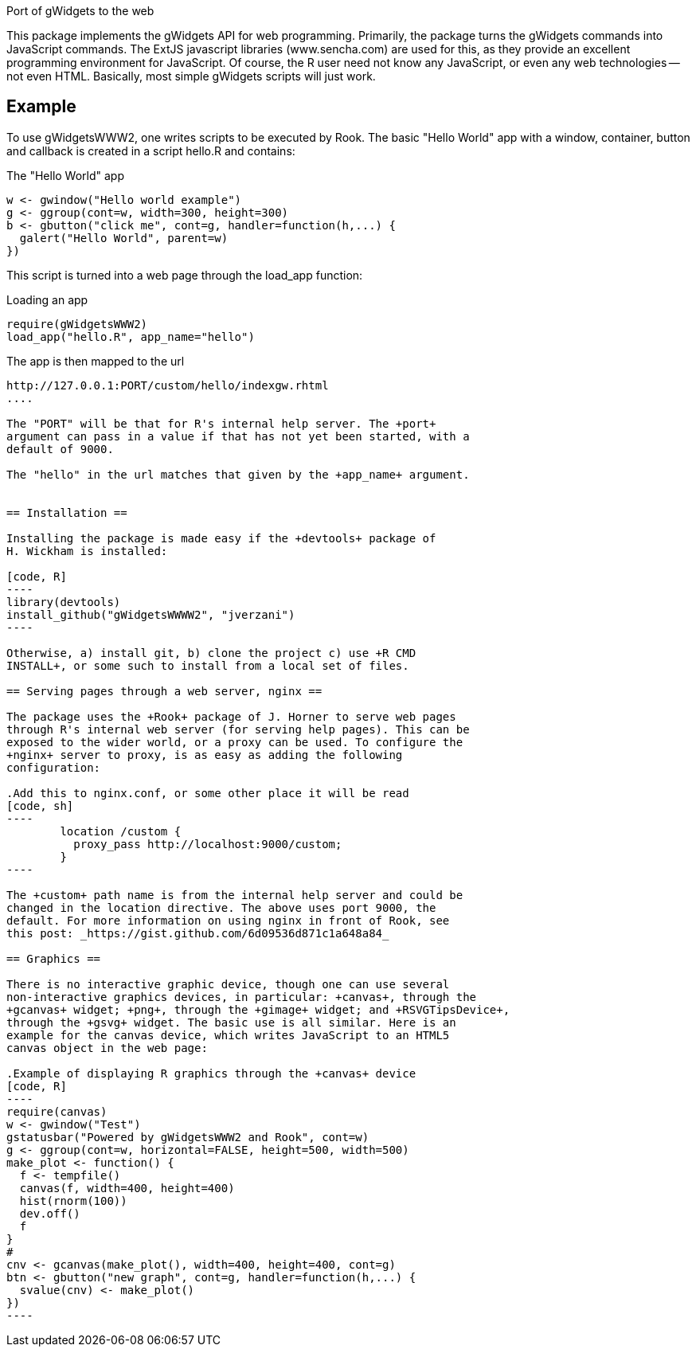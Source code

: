 Port of gWidgets to the web

This package implements the gWidgets API for web
programming. Primarily, the package turns the gWidgets commands into
JavaScript commands. The ExtJS javascript libraries (www.sencha.com)
are used for this, as they provide an excellent programming
environment for JavaScript. Of course, the R user need not know any
JavaScript, or even any web technologies -- not even HTML. Basically,
most simple gWidgets scripts will just work.

== Example ==

To use gWidgetsWWW2, one writes scripts to be executed by Rook.
The basic "Hello World" app with a window, container, button and
callback is created in a script +hello.R+ and contains:

.The "Hello World" app
[code,R]
----
w <- gwindow("Hello world example")
g <- ggroup(cont=w, width=300, height=300)
b <- gbutton("click me", cont=g, handler=function(h,...) {
  galert("Hello World", parent=w)
})
----

This script is turned into a web page through the +load_app+ function:

.Loading an app
....
require(gWidgetsWWW2)
load_app("hello.R", app_name="hello")
....

The app is then mapped to the url
.....
http://127.0.0.1:PORT/custom/hello/indexgw.rhtml
....

The "PORT" will be that for R's internal help server. The +port+
argument can pass in a value if that has not yet been started, with a
default of 9000.

The "hello" in the url matches that given by the +app_name+ argument.


== Installation ==

Installing the package is made easy if the +devtools+ package of
H. Wickham is installed:

[code, R]
----
library(devtools)
install_github("gWidgetsWWWW2", "jverzani")
----

Otherwise, a) install git, b) clone the project c) use +R CMD
INSTALL+, or some such to install from a local set of files.

== Serving pages through a web server, nginx ==

The package uses the +Rook+ package of J. Horner to serve web pages
through R's internal web server (for serving help pages). This can be
exposed to the wider world, or a proxy can be used. To configure the
+nginx+ server to proxy, is as easy as adding the following
configuration:

.Add this to nginx.conf, or some other place it will be read
[code, sh]
----
	location /custom {
	  proxy_pass http://localhost:9000/custom;
        }
----

The +custom+ path name is from the internal help server and could be
changed in the location directive. The above uses port 9000, the
default. For more information on using nginx in front of Rook, see
this post: _https://gist.github.com/6d09536d871c1a648a84_

== Graphics ==

There is no interactive graphic device, though one can use several
non-interactive graphics devices, in particular: +canvas+, through the
+gcanvas+ widget; +png+, through the +gimage+ widget; and +RSVGTipsDevice+,
through the +gsvg+ widget. The basic use is all similar. Here is an
example for the canvas device, which writes JavaScript to an HTML5
canvas object in the web page:

.Example of displaying R graphics through the +canvas+ device
[code, R]
----
require(canvas) 
w <- gwindow("Test")
gstatusbar("Powered by gWidgetsWWW2 and Rook", cont=w)
g <- ggroup(cont=w, horizontal=FALSE, height=500, width=500)
make_plot <- function() {
  f <- tempfile()
  canvas(f, width=400, height=400)
  hist(rnorm(100))
  dev.off()
  f
}
#
cnv <- gcanvas(make_plot(), width=400, height=400, cont=g)
btn <- gbutton("new graph", cont=g, handler=function(h,...) {
  svalue(cnv) <- make_plot()
})
----
